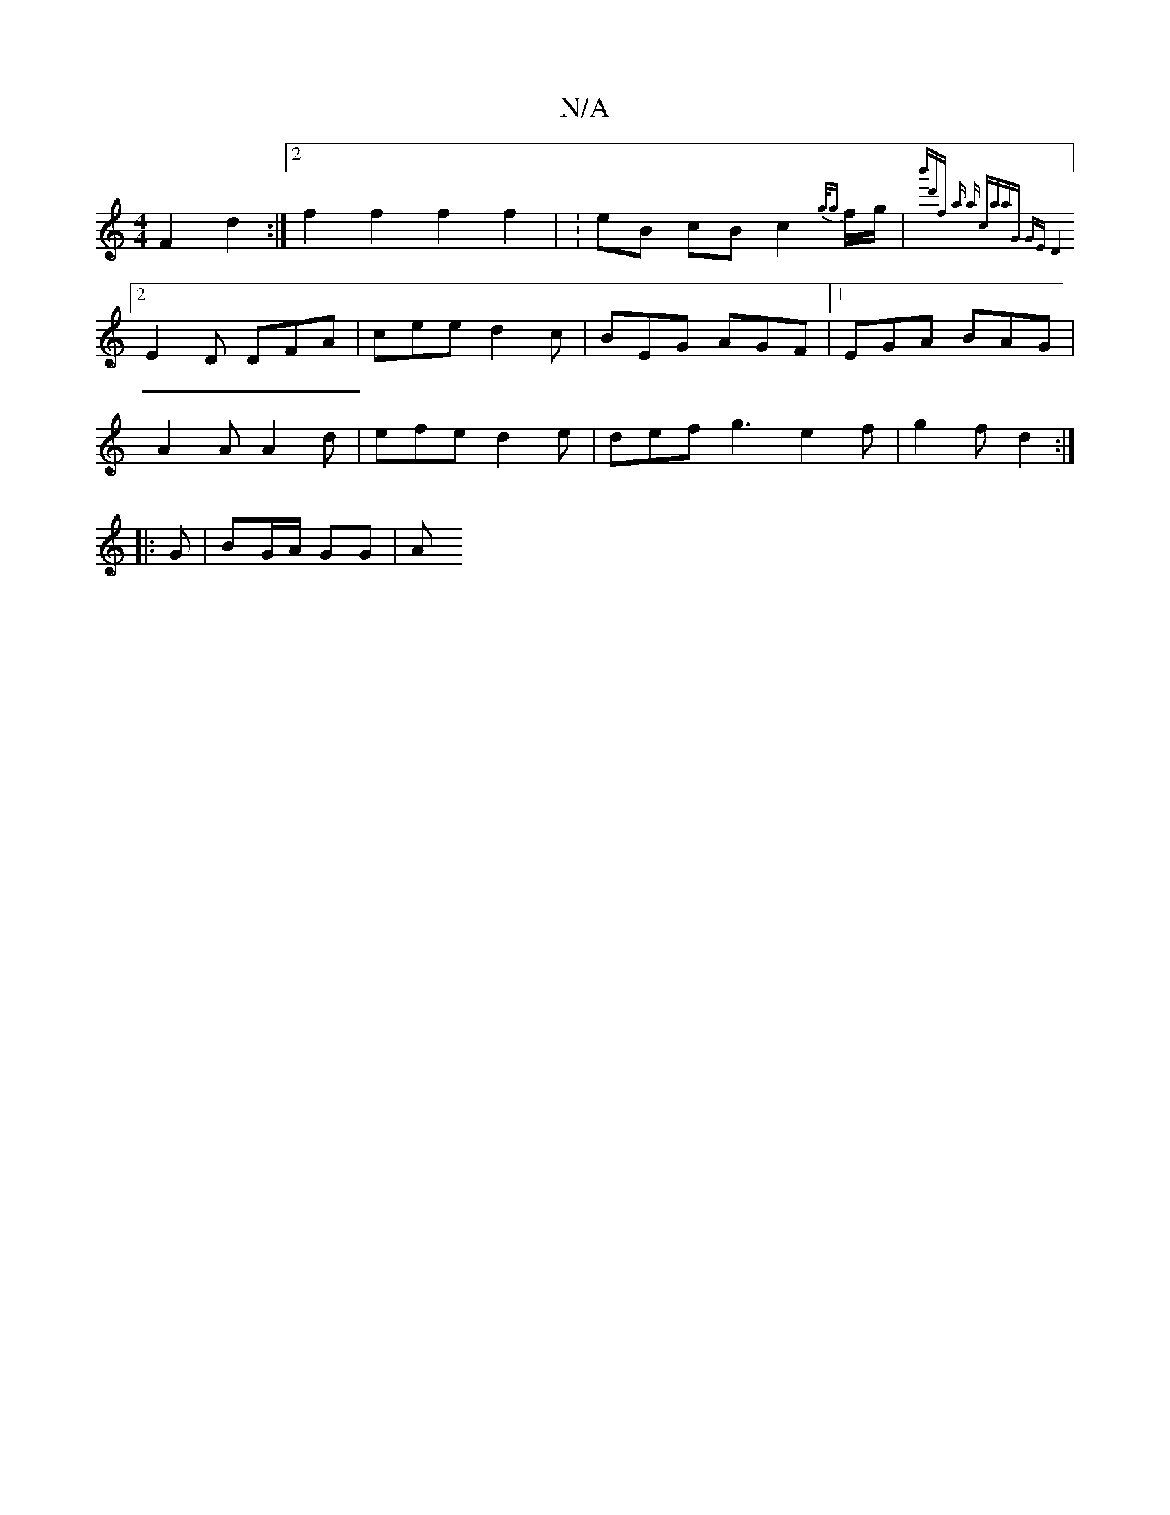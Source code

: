 X:1
T:N/A
M:4/4
R:N/A
K:Cmajor
F2 d2 :|2 f2 f2 f2 f2 | : eB cB c2 {g/g} f/g/ | {b'd'j7rfr aonp ins ha caa)"G" GE :|2 D4 :|
[2 E2 D DFA | cee d2c | BEG AGF |1 EGA BAG |
A2A A2d | efe d2e | def g3 e2 f | g2 f d2 :|
|: G | BG/A/ GG |A
